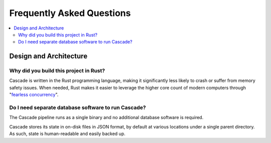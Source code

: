 Frequently Asked Questions
==========================

.. contents::
   :local:

..
  Frequently asked questions should be questions that actually got asked.
  Formulate them as a question and an answer.
  Consider that the answer is best as a reference to another place in the documentation.


Design and Architecture
-----------------------


.. Old reference
.. _My project isn't building correctly:

Why did you build this project in Rust?
~~~~~~~~~~~~~~~~~~~~~~~~~~~~~~~~~~~~~~~

Cascade is written in the Rust programming language, making it significantly
less likely to crash or suffer from memory safety issues. When needed, Rust
makes it easier to leverage the higher core count of modern computers through
"`fearless concurrency
<https://doc.rust-lang.org/book/ch16-00-concurrency.html>`_".

.. seealso::

   :doc:`architecture`
      An overview of Cascade's design.


Do I need separate database software to run Cascade?
~~~~~~~~~~~~~~~~~~~~~~~~~~~~~~~~~~~~~~~~~~~~~~~~~~~~

The Cascade pipeline runs as a single binary and no additional database
software is required. 

Cascade stores its state in on-disk files in JSON format, by default at
various locations under a single parent directory. As such, state is
human-readable and easily backed up.

.. seealso::

   :doc:`architecture`
      An overview of Cascade's design.